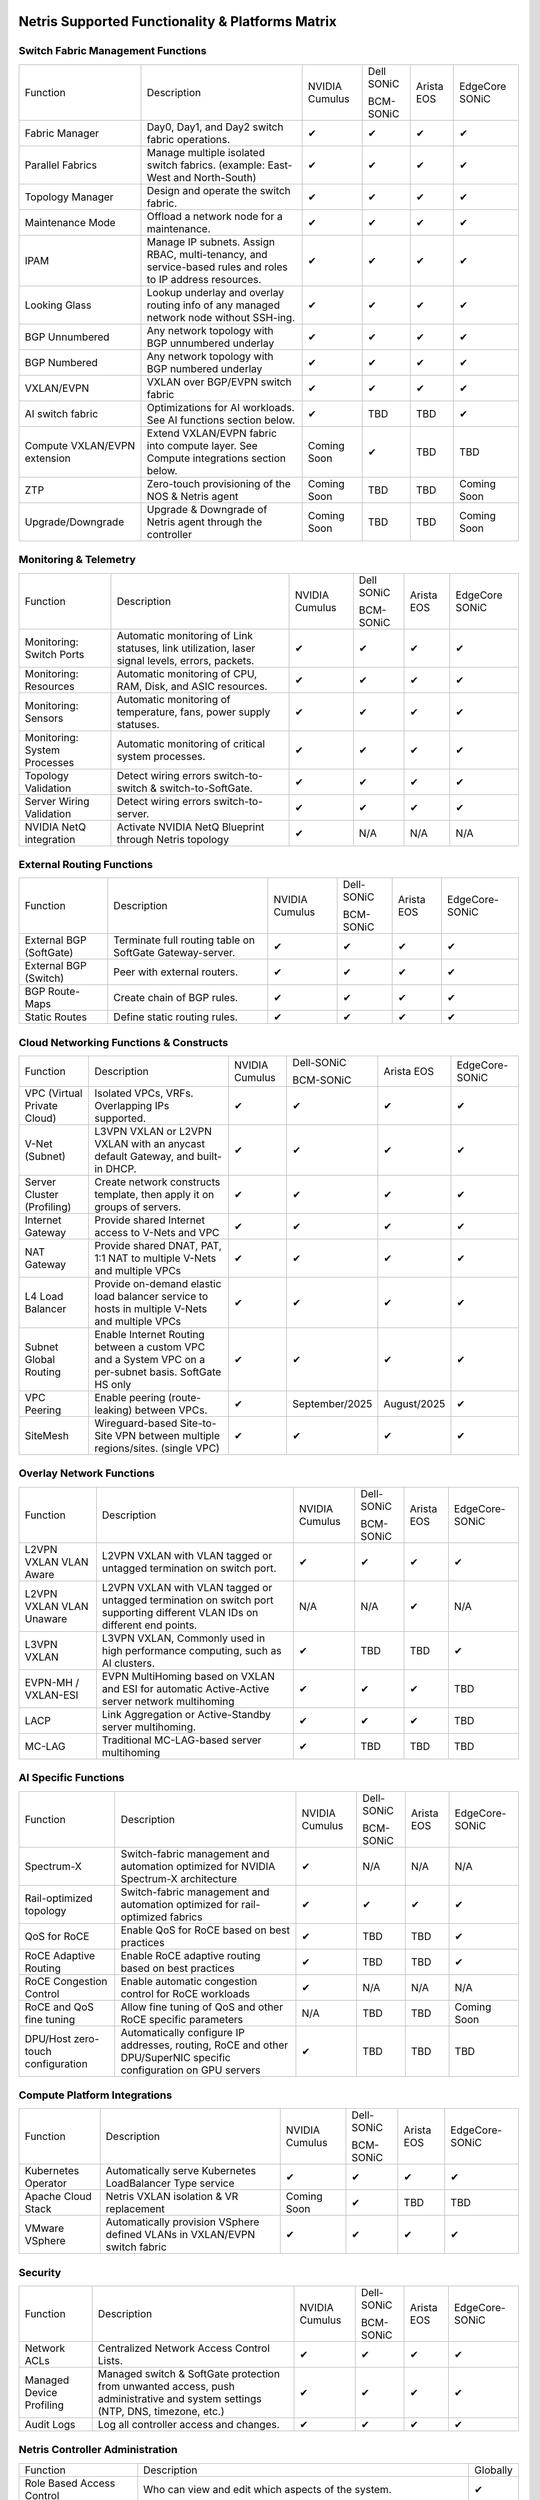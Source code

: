 =================================================
Netris Supported Functionality & Platforms Matrix
=================================================

Switch Fabric Management Functions
==================================
.. list-table::
   :header-rows: 0

   *  - Function
      - Description
      - NVIDIA Cumulus
      - Dell SONiC

        BCM-SONiC
      - Arista EOS
      - EdgeCore SONiC
   *  - Fabric Manager
      - Day0, Day1, and Day2 switch fabric operations.
      - ✔
      - ✔
      - ✔
      - ✔
   *  - Parallel Fabrics
      - Manage multiple isolated switch fabrics. (example: East-West and North-South)
      - ✔
      - ✔
      - ✔
      - ✔
   *  - Topology Manager
      - Design and operate the switch fabric.
      - ✔
      - ✔
      - ✔
      - ✔
   *  - Maintenance Mode
      - Offload a network node for a maintenance.
      - ✔
      - ✔
      - ✔
      - ✔
   *  - IPAM
      - Manage IP subnets. Assign RBAC, multi-tenancy, and service-based rules and roles to IP address resources.
      - ✔
      - ✔
      - ✔
      - ✔
   *  - Looking Glass
      - Lookup underlay and overlay routing info of any managed network node without SSH-ing.
      - ✔
      - ✔
      - ✔
      - ✔
   *  - BGP Unnumbered
      - Any network topology with BGP unnumbered underlay
      - ✔
      - ✔
      - ✔
      - ✔
   *  - BGP Numbered
      - Any network topology with BGP numbered underlay
      - ✔
      - ✔
      - ✔
      - ✔
   *  - VXLAN/EVPN
      - VXLAN over BGP/EVPN switch fabric
      - ✔
      - ✔
      - ✔
      - ✔
   *  - AI switch fabric
      - Optimizations for AI workloads. See AI functions section below.
      - ✔
      - TBD
      - TBD
      - ✔
   *  - Compute VXLAN/EVPN extension
      - Extend VXLAN/EVPN fabric into compute layer. See Compute integrations section below.
      - Coming Soon
      - ✔
      - TBD
      - TBD
   *  - ZTP
      - Zero-touch provisioning of the NOS & Netris agent
      - Coming Soon
      - TBD
      - TBD
      - Coming Soon
   *  - Upgrade/Downgrade
      - Upgrade & Downgrade of Netris agent through the controller
      - Coming Soon
      - TBD
      - TBD
      - Coming Soon


Monitoring & Telemetry
==================================
.. list-table::
   :header-rows: 0

   *  - Function
      - Description
      - NVIDIA Cumulus
      - Dell SONiC

        BCM-SONiC
      - Arista EOS
      - EdgeCore SONiC
   *  - Monitoring: Switch Ports
      - Automatic monitoring of Link statuses, link utilization, laser signal levels, errors, packets.
      - ✔
      - ✔
      - ✔
      - ✔
   *  - Monitoring: Resources
      - Automatic monitoring of CPU, RAM, Disk, and ASIC resources.
      - ✔
      - ✔
      - ✔
      - ✔
   *  - Monitoring: Sensors
      - Automatic monitoring of temperature, fans, power supply statuses.
      - ✔
      - ✔
      - ✔
      - ✔
   *  - Monitoring: System Processes
      - Automatic monitoring of critical system processes.
      - ✔
      - ✔
      - ✔
      - ✔
   *  - Topology Validation
      - Detect wiring errors switch-to-switch & switch-to-SoftGate.
      - ✔
      - ✔
      - ✔
      - ✔
   *  - Server Wiring Validation
      - Detect wiring errors switch-to-server.
      - ✔
      - ✔
      - ✔
      - ✔
   *  - NVIDIA NetQ integration
      - Activate NVIDIA NetQ Blueprint through Netris topology
      - ✔
      - N/A
      - N/A
      - N/A

External Routing Functions
==========================

.. list-table::
   :header-rows: 0

   *  - Function
      - Description
      - NVIDIA Cumulus
      - Dell-SONiC

        BCM-SONiC
      - Arista EOS
      - EdgeCore-SONiC
   *  - External BGP (SoftGate)
      - Terminate full routing table on SoftGate  Gateway-server.
      - ✔
      - ✔
      - ✔
      - ✔
   *  - External BGP (Switch)
      - Peer with external routers.
      - ✔
      - ✔
      - ✔
      - ✔
   *  - BGP Route-Maps
      - Create chain of BGP rules.
      - ✔
      - ✔
      - ✔
      - ✔
   *  - Static Routes
      - Define static routing rules.
      - ✔
      - ✔
      - ✔
      - ✔



Cloud Networking Functions & Constructs
=======================================

.. list-table::
   :header-rows: 0

   *  - Function
      - Description
      - NVIDIA Cumulus
      - Dell-SONiC

        BCM-SONiC
      - Arista EOS
      - EdgeCore-SONiC
   *  - VPC (Virtual Private Cloud)
      - Isolated VPCs, VRFs. Overlapping IPs supported.
      - ✔
      - ✔
      - ✔
      - ✔
   *  - V-Net (Subnet)
      - L3VPN VXLAN or L2VPN VXLAN with an anycast default Gateway, and built-in DHCP.
      - ✔
      - ✔
      - ✔
      - ✔
   *  - Server Cluster (Profiling)
      - Create network constructs template, then apply it on groups of servers.
      - ✔
      - ✔
      - ✔
      - ✔
   *  - Internet Gateway
      - Provide shared Internet access to V-Nets and VPC
      - ✔
      - ✔
      - ✔
      - ✔
   *  - NAT Gateway
      - Provide shared DNAT, PAT, 1:1 NAT to multiple V-Nets and multiple VPCs
      - ✔
      - ✔
      - ✔
      - ✔
   *  - L4 Load Balancer
      - Provide on-demand elastic load balancer service to hosts in multiple V-Nets and multiple VPCs
      - ✔
      - ✔
      - ✔
      - ✔
   *  - Subnet Global Routing
      - Enable Internet Routing between a custom VPC and a System VPC on a per-subnet basis. SoftGate HS only
      - ✔
      - ✔
      - ✔
      - ✔
   *  - VPC Peering
      - Enable peering (route-leaking) between VPCs.
      - ✔
      - September/2025
      - August/2025
      - ✔
   *  - SiteMesh
      - Wireguard-based Site-to-Site VPN between multiple regions/sites. (single VPC)
      - ✔
      - ✔
      - ✔
      - ✔

.. _overlay-network-functions:

Overlay Network Functions
==========================
.. list-table::
   :header-rows: 0

   *  - Function
      - Description
      - NVIDIA Cumulus
      - Dell-SONiC

        BCM-SONiC
      - Arista EOS
      - EdgeCore-SONiC
   *  - L2VPN VXLAN VLAN Aware
      - L2VPN VXLAN with VLAN tagged or untagged termination on switch port.
      - ✔
      - ✔
      - ✔
      - ✔
   *  - L2VPN VXLAN VLAN Unaware
      - L2VPN VXLAN with VLAN tagged or untagged termination on switch port supporting different VLAN IDs on different end points.
      - N/A
      - N/A
      - ✔
      - N/A
   *  - L3VPN VXLAN
      - L3VPN VXLAN, Commonly used in high performance computing, such as AI clusters.
      - ✔
      - TBD
      - TBD
      - ✔
   *  - EVPN-MH / VXLAN-ESI
      - EVPN MultiHoming based on VXLAN and ESI for automatic Active-Active server network multihoming
      - ✔
      - ✔
      - ✔
      - TBD
   *  - LACP
      - Link Aggregation or Active-Standby server multihoming.
      - ✔
      - ✔
      - ✔
      - TBD
   *  - MC-LAG
      - Traditional MC-LAG-based server multihoming
      - ✔
      - TBD
      - TBD
      - TBD


AI Specific Functions
=====================
.. list-table::
   :header-rows: 0

   *  - Function
      - Description
      - NVIDIA Cumulus
      - Dell-SONiC

        BCM-SONiC
      - Arista EOS
      - EdgeCore-SONiC
   *  - Spectrum-X
      - Switch-fabric management and automation optimized for NVIDIA Spectrum-X architecture
      - ✔
      - N/A
      - N/A
      - N/A
   *  - Rail-optimized topology
      - Switch-fabric management and automation optimized for rail-optimized fabrics
      - ✔
      - ✔
      - ✔
      - ✔
   *  - QoS for RoCE
      - Enable QoS for RoCE based on best practices
      - ✔
      - TBD
      - TBD
      - ✔
   *  - RoCE Adaptive Routing
      - Enable RoCE adaptive routing based on best practices
      - ✔
      - TBD
      - TBD
      - ✔
   *  - RoCE Congestion Control
      - Enable automatic congestion control for RoCE workloads
      - ✔
      - N/A
      - N/A
      - N/A
   *  - RoCE and QoS fine tuning
      - Allow fine tuning of QoS and other RoCE specific parameters
      - N/A
      - TBD
      - TBD
      - Coming Soon
   *  - DPU/Host zero-touch configuration
      - Automatically configure IP addresses, routing, RoCE and other DPU/SuperNIC specific configuration on GPU servers
      - ✔
      - TBD
      - TBD
      - TBD


Compute Platform Integrations
=================================
.. list-table::
   :header-rows: 0

   *  - Function
      - Description
      - NVIDIA Cumulus
      - Dell-SONiC

        BCM-SONiC
      - Arista EOS
      - EdgeCore-SONiC
   *  - Kubernetes Operator
      - Automatically serve Kubernetes LoadBalancer Type service
      - ✔
      - ✔
      - ✔
      - ✔
   *  - Apache Cloud Stack
      - Netris VXLAN isolation & VR replacement
      - Coming Soon
      - ✔
      - TBD
      - TBD
   *  - VMware VSphere
      - Automatically provision VSphere defined VLANs in VXLAN/EVPN switch fabric
      - ✔
      - ✔
      - ✔
      - ✔


Security
========
.. list-table::
   :header-rows: 0

   *  - Function
      - Description
      - NVIDIA Cumulus
      - Dell-SONiC

        BCM-SONiC
      - Arista EOS
      - EdgeCore-SONiC
   *  - Network ACLs
      - Centralized Network Access Control Lists.
      - ✔
      - ✔
      - ✔
      - ✔
   *  - Managed Device Profiling
      - Managed switch & SoftGate protection from unwanted access, push administrative and system settings (NTP, DNS, timezone, etc.)
      - ✔
      - ✔
      - ✔
      - ✔
   *  - Audit Logs
      - Log all controller access and changes.
      - ✔
      - ✔
      - ✔
      - ✔


Netris Controller Administration
================================

.. list-table::
   :header-rows: 0

   *  - Function
      - Description
      - Globally
   *  - Role Based Access Control
      - Who can view and edit which aspects of the system.
      - ✔
   *  - Tenant RBAC
      - Network resource delegation to tenants.
      - ✔
   *  - Active/Standby
      - Daily backup of Netris Controller on a Standby node
      - ✔
   *  - HA Controller
      - 3-node, HA Netris Controller cluster
      - ✔
   *  - Air Gapped setup
      - Run Netris controller in Air Gapped environment and host switch & SoftGate software for local install.
      - ✔

Management Interfaces
=====================

.. list-table::
   :header-rows: 0

   *  - Function
      - Description
      - Globally
   *  - Web Console
      - Manage through intuitive web interface.
      - ✔
   *  - RestAPI
      - Integrate your other systems or your customer-facing portal with Netris consuming RestAPIs.
      - ✔
   *  - IaC: Terraform
      - Manage your infrastructure as a code using Terraform.
      - ✔


Hypervisor/Worker node specific functionality
=============================================

.. list-table::
   :header-rows: 0

   *  - Function
      - Description
      - Kubernetes
      - Vmware
      - Apache Cloud Stack
      - OpenStack
      - Harvester
      - Proxmox
   *  - L4 Load Balancer
      - Layer-4 container or vm/server load balancer with health checks.
      - ✔ (native & automatic)
      - ✔ (need to specify backend IPs)
      - ✔
      - ✔ (need to specify backend IPs)
      - ✔ (need to specify backend IPs)
      - ✔ (need to specify backend IPs)
   *  - VPC to internal routing peering
      - Automatically route internal networks into VPC routing table (allow containers communicate with VMs).
      - ✔
      - N/A
      - ✔
      - TBD
      - TBD
      - TBD
   *  - Automatic VXLAN/VLAN
      - Automatically provision VXLAN/VLAN on switch fabric and include appropriate switch ports when virtual network is created in the hypervisor.
      - TBD
      - ✔
      - ✔
      - TBD
      - TBD
      - TBD
   *  - HBN  Host-based networking.
      - Terminate VTEPs on the hypervisor host. Scale beyond VLAN limits
      - Coming Soon
      - TBD
      - ✔
      - TBD
      - TBD
      - TBD
   *  - HBN on DPU
      - Host-based networking. Terminate VTEPs on the hypervisor host DPU. Scale beyond VLAN limits with accelerated performance
      - 2025
      - TBD
      - 2025
      - 2025
      - TBD
      - TBD

==============================
SoftGate Data Plane Variations
==============================

SoftGate is Netris data plane for Internet Gateway, NAT Gateway, Network Access Control, Elastic Load Balancer, and Site-to-Site VPN functions.

.. list-table::
   :header-rows: 0

   *  - Flavor
      - Common Use Case
      - Availability
      - Tenancy/VPC
      - Handoff
      - Packet Forwarding
      - HA & Scalability
      - Ethernet Environment
      - NIC
      - CPU
      - RAM
      - Disk
      - Performance (w/ 100 NAT rules)
   *  - SoftGate PRO
      - Private Cloud, Public Cloud Border Gateway, Enterprise Cloud, Vmware NSX alternative.
      - ✔
      - Single
      - VLAN
      - Netris DPDK
      - Active/Active - Horizontally scalable
      - Netris Switch-Fabric
      - Nvidia Connect-X 5, 6 100Gbe
      - Intel XEON (required for DPDK)
      - 128GB
      - 300GB
      - Intel XEON Platinum 20+ cores - 100Gbps / 25Mpps
   *  - SoftGate HS (HyperScaler)
      - Scalable GPU & CPU Cloud Services Provider.
      - ✔
      - Multi
      - VXLAN
      - Linux w/ Netris optimizations. XDP acceleration coming soon.
      - Active/Active - Horizontally scalable
      - Netris Switch-Fabric
      - Any OK. Nvidia Connect-X is recommended
      - Intel or AMD
      - 128-256GB
      - 300GB
      - Dual Platinum 8352Y (64c x 2.2GHz) - 22Gbps / 3.5 Mpps

============================================
Netris and NOS versions compatibility matrix
============================================

.. list-table::
   :header-rows: 0

   * - **Netris Version**
     - **Switch & OS**
     - **SoftGate PRO OS**
     - **SoftGate HS OS**
     - **Availability**
   * - 4.5.2
     - Nvidia Cumulus 5.11, Dell SONiC 4.5, EdgeCore SONiC 202211-331, Arista EOS 4.34.1F
     - Ubuntu 20.04
     - Ubuntu 24.04
     - ✔
   * - 4.5.1
     - Nvidia Cumulus 5.11, Dell SONiC 4.5, EdgeCore SONiC 202211-331, Arista EOS 4.34.1F
     - Ubuntu 20.04
     - Ubuntu 24.04
     - ✔
   * - 4.5.0
     - Nvidia Cumulus 5.11, Dell SONiC 4.5, EdgeCore SONiC 202211-331, Arista EOS 4.34.1F
     - Ubuntu 20.04
     - Ubuntu 24.04
     - ✔
   * - 4.4.1
     - Nvidia Cumulus 5.11, Dell SONiC 4.5, EdgeCore SONiC 202211-331, Arista EOS 4.34.1F
     - Ubuntu 20.04
     - Ubuntu 24.04
     - ✔
   * - 4.4.0
     - Nvidia Cumulus 5.11, Dell SONiC 4.5, EdgeCore SONiC 202211-331
     - Ubuntu 20.04
     - Ubuntu 24.04
     - ✔
   * - 4.3.0
     - Nvidia Cumulus 5.9, Dell SONiC 4.1, EdgeCore SONiC 12.3
     - Ubuntu 20.04
     - N/A
     - ✔
   * - 4.2.0
     - Nvidia Cumulus 5.7, Dell SONiC 4.1, EdgeCore SONiC 12.3
     - Ubuntu 20.04
     - N/A
     - ✔
   * - 4.1.1
     - Nvidia Cumulus 5.7, EdgeCore SONiC 12.3
     - Ubuntu 20.04
     - N/A
     - ✔
   * - 4.0.0
     - Nvidia Cumulus 5.7, EdgeCore SONiC 12.3
     - Ubuntu 20.04
     - N/A
     - ✔
   * - 3.5.0
     - Nvidia Cumulus 5.7, EdgeCore SONiC 12.3
     - Ubuntu 20.04
     - N/A
     - ✔
   * - 3.4.1
     - Nvidia Cumulus 5.7, EdgeCore SONiC 12.3
     - Ubuntu 20.04
     - N/A
     - ✔
